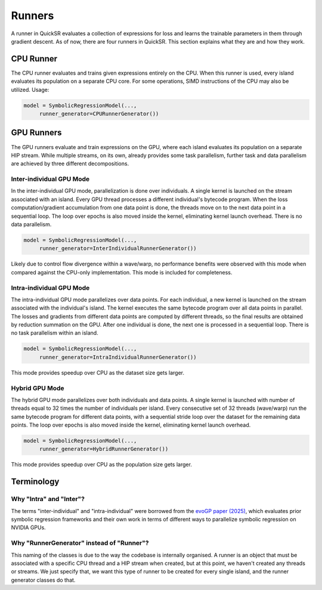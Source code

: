 Runners
=======

.. _runners:

A runner in QuickSR evaluates a collection of expressions for loss and learns the trainable parameters in them through gradient descent. As of now, there are four runners in QuickSR. This section explains what they are and how they work.

CPU Runner
----------

The CPU runner evaluates and trains given expressions entirely on the CPU. When this runner is used, every island evaluates its population on a separate CPU core. For some operations, SIMD instructions of the CPU may also be utilized. Usage:

.. code-block:: python3

   model = SymbolicRegressionModel(...,
        runner_generator=CPURunnerGenerator())

GPU Runners
-----------

The GPU runners evaluate and train expressions on the GPU, where each island evaluates its population on a separate HIP stream. While multiple streams, on its own, already provides some task parallelism, further task and data parallelism are achieved by three different decompositions.

Inter-individual GPU Mode
^^^^^^^^^^^^^^^^^^^^^^^^^

In the inter-individual GPU mode, parallelization is done over individuals. A single kernel is launched on the stream associated with an island. Every GPU thread processes a different individual's bytecode program. When the loss computation/gradient accumulation from one data point is done, the threads move on to the next data point in a sequential loop. The loop over epochs is also moved inside the kernel, eliminating kernel launch overhead. There is no data parallelism.

.. code-block:: python3

   model = SymbolicRegressionModel(...,
        runner_generator=InterIndividualRunnerGenerator())

Likely due to control flow divergence within a wave/warp, no performance benefits were observed with this mode when compared against the CPU-only implementation. This mode is included for completeness.

Intra-individual GPU Mode
^^^^^^^^^^^^^^^^^^^^^^^^^

The intra-individual GPU mode parallelizes over data points. For each individual, a new kernel is launched on the stream associated with the individual's island. The kernel executes the same bytecode program over all data points in parallel. The losses and gradients from different data points are computed by different threads, so the final results are obtained by reduction summation on the GPU. After one individual is done, the next one is processed in a sequential loop. There is no task parallelism within an island.

.. code-block:: python3

   model = SymbolicRegressionModel(...,
        runner_generator=IntraIndividualRunnerGenerator())

.. image:: runners-intra.png

This mode provides speedup over CPU as the dataset size gets larger.

Hybrid GPU Mode
^^^^^^^^^^^^^^^

The hybrid GPU mode parallelizes over both individuals and data points. A single kernel is launched with number of threads equal to 32 times the number of individuals per island. Every consecutive set of 32 threads (wave/warp) run the same bytecode program for different data points, with a sequential stride loop over the dataset for the remaining data points. The loop over epochs is also moved inside the kernel, eliminating kernel launch overhead.

.. code-block:: python3

   model = SymbolicRegressionModel(...,
        runner_generator=HybridRunnerGenerator())

.. image:: runners-hybrid.png

This mode provides speedup over CPU as the population size gets larger.

Terminology
-----------

Why "Intra" and "Inter"?
^^^^^^^^^^^^^^^^^^^^^^^^

The terms "inter-individual" and "intra-individual" were borrowed from the `evoGP paper (2025) <https://arxiv.org/abs/2501.17168>`_, which evaluates prior symbolic regression frameworks and their own work in terms of different ways to parallelize symbolic regression on NVIDIA GPUs. 

Why "RunnerGenerator" instead of "Runner"?
^^^^^^^^^^^^^^^^^^^^^^^^^^^^^^^^^^^^^^^^^^

This naming of the classes is due to the way the codebase is internally organised. A runner is an object that must be associated with a specific CPU thread and a HIP stream when created, but at this point, we haven't created any threads or streams. We just specify that, we want this type of runner to be created for every single island, and the runner generator classes do that.
